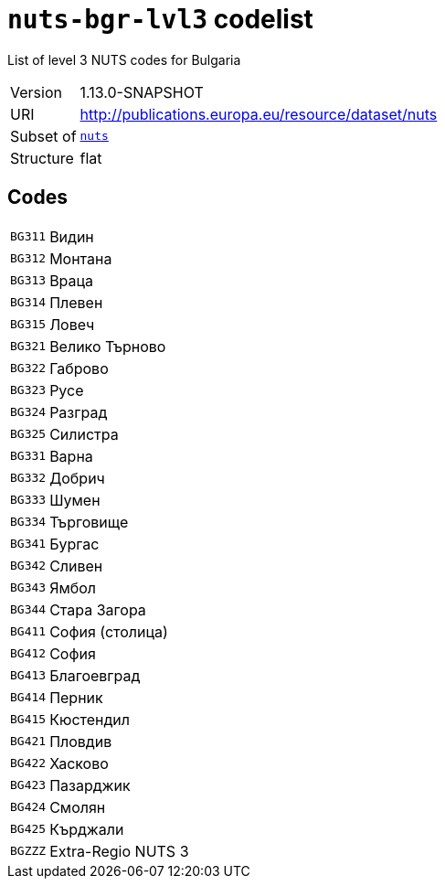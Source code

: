 = `nuts-bgr-lvl3` codelist
:navtitle: Codelists

List of level 3 NUTS codes for Bulgaria
[horizontal]
Version:: 1.13.0-SNAPSHOT
URI:: http://publications.europa.eu/resource/dataset/nuts
Subset of:: xref:code-lists/nuts.adoc[`nuts`]
Structure:: flat

== Codes
[horizontal]
  `BG311`::: Видин
  `BG312`::: Монтана
  `BG313`::: Враца
  `BG314`::: Плевен
  `BG315`::: Ловеч
  `BG321`::: Велико Търново
  `BG322`::: Габрово
  `BG323`::: Русе
  `BG324`::: Разград
  `BG325`::: Силистра
  `BG331`::: Варна
  `BG332`::: Добрич
  `BG333`::: Шумен
  `BG334`::: Търговище
  `BG341`::: Бургас
  `BG342`::: Сливен
  `BG343`::: Ямбол
  `BG344`::: Стара Загора
  `BG411`::: София (столица)
  `BG412`::: София
  `BG413`::: Благоевград
  `BG414`::: Перник
  `BG415`::: Кюстендил
  `BG421`::: Пловдив
  `BG422`::: Хасково
  `BG423`::: Пазарджик
  `BG424`::: Смолян
  `BG425`::: Кърджали
  `BGZZZ`::: Extra-Regio NUTS 3
